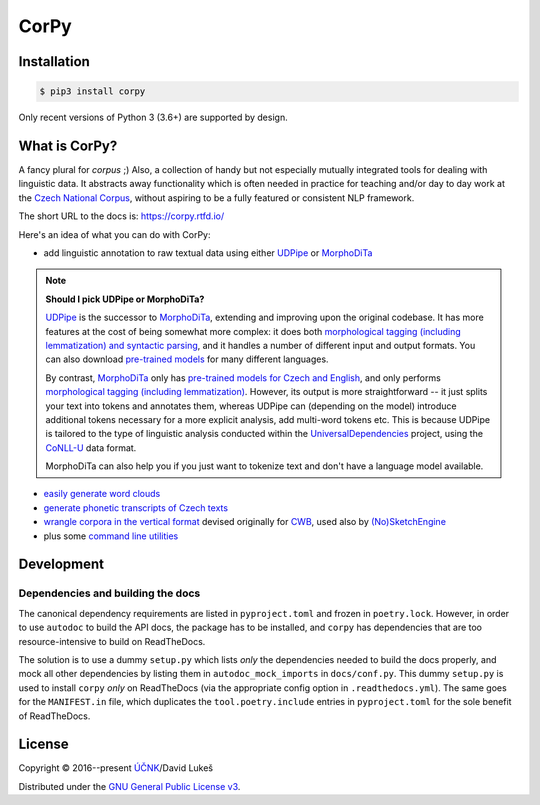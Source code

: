 =====
CorPy
=====

.. image:: https://readthedocs.org/projects/corpy/badge/?version=stable
   :target: https://corpy.readthedocs.io/en/stable/?badge=stable
   :alt: Documentation status

.. image:: https://badge.fury.io/py/corpy.svg
   :target: https://badge.fury.io/py/corpy
   :alt: PyPI package

.. image:: https://img.shields.io/badge/code%20style-black-000000.svg
   :target: https://github.com/python/black
   :alt: Code style

Installation
============

.. code:: bash

   $ pip3 install corpy

Only recent versions of Python 3 (3.6+) are supported by design.

What is CorPy?
==============

A fancy plural for *corpus* ;) Also, a collection of handy but not especially
mutually integrated tools for dealing with linguistic data. It abstracts away
functionality which is often needed in practice for teaching and/or day to day
work at the `Czech National Corpus <https://korpus.cz>`__, without aspiring to
be a fully featured or consistent NLP framework.

The short URL to the docs is: https://corpy.rtfd.io/

Here's an idea of what you can do with CorPy:

- add linguistic annotation to raw textual data using either `UDPipe
  <https://corpy.rtfd.io/en/stable/guides/udpipe.html>`__ or `MorphoDiTa
  <https://corpy.rtfd.io/en/stable/guides/morphodita.html>`__

.. note::

   **Should I pick UDPipe or MorphoDiTa?**

   UDPipe_ is the successor to MorphoDiTa_, extending and improving upon the
   original codebase. It has more features at the cost of being somewhat more
   complex: it does both `morphological tagging (including lemmatization) and
   syntactic parsing <https://corpy.rtfd.io/en/stable/guides/udpipe.html>`__,
   and it handles a number of different input and output formats. You can also
   download `pre-trained models <http://ufal.mff.cuni.cz/udpipe/models>`__ for
   many different languages.

   By contrast, MorphoDiTa_ only has `pre-trained models for Czech and English
   <http://ufal.mff.cuni.cz/morphodita/users-manual>`__, and only performs
   `morphological tagging (including lemmatization)
   <https://corpy.rtfd.io/en/stable/guides/morphodita.html>`__. However, its
   output is more straightforward -- it just splits your text into tokens and
   annotates them, whereas UDPipe can (depending on the model) introduce
   additional tokens necessary for a more explicit analysis, add multi-word
   tokens etc. This is because UDPipe is tailored to the type of linguistic
   analysis conducted within the UniversalDependencies_ project, using the
   CoNLL-U_ data format.

   MorphoDiTa can also help you if you just want to tokenize text and don't have
   a language model available.

.. _UDPipe: http://ufal.mff.cuni.cz/udpipe
.. _MorphoDiTa: http://ufal.mff.cuni.cz/morphodita
.. _UniversalDependencies: https://universaldependencies.org
.. _CoNLL-U: https://universaldependencies.org/format.html

- `easily generate word clouds
  <https://corpy.rtfd.io/en/stable/guides/vis.html>`__
- `generate phonetic transcripts of Czech texts
  <https://corpy.rtfd.io/en/stable/guides/phonetics_cs.html>`__
- `wrangle corpora in the vertical format
  <https://corpy.rtfd.io/en/stable/guides/vertical.html>`__ devised originally
  for `CWB <http://cwb.sourceforge.net/>`__, used also by `(No)SketchEngine
  <https://nlp.fi.muni.cz/trac/noske/>`__
- plus some `command line utilities
  <https://corpy.rtfd.io/en/stable/guides/cli.html>`__

.. development-marker

Development
===========

Dependencies and building the docs
----------------------------------

The canonical dependency requirements are listed in ``pyproject.toml`` and
frozen in ``poetry.lock``. However, in order to use ``autodoc`` to build the API
docs, the package has to be installed, and ``corpy`` has dependencies that are
too resource-intensive to build on ReadTheDocs.

The solution is to use a dummy ``setup.py`` which lists *only* the dependencies
needed to build the docs properly, and mock all other dependencies by listing
them in ``autodoc_mock_imports`` in ``docs/conf.py``. This dummy ``setup.py`` is
used to install ``corpy`` *only* on ReadTheDocs (via the appropriate config
option in ``.readthedocs.yml``). The same goes for the ``MANIFEST.in`` file,
which duplicates the ``tool.poetry.include`` entries in ``pyproject.toml`` for
the sole benefit of ReadTheDocs.

.. license-marker

License
=======

Copyright © 2016--present `ÚČNK <http://korpus.cz>`__/David Lukeš

Distributed under the `GNU General Public License v3
<http://www.gnu.org/licenses/gpl-3.0.en.html>`__.

